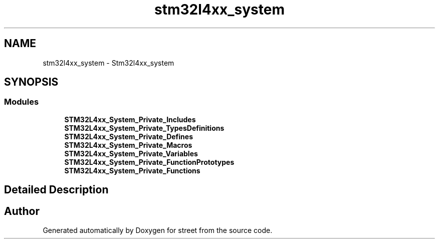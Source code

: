 .TH "stm32l4xx_system" 3 "Thu Dec 15 2022" "street" \" -*- nroff -*-
.ad l
.nh
.SH NAME
stm32l4xx_system \- Stm32l4xx_system
.SH SYNOPSIS
.br
.PP
.SS "Modules"

.in +1c
.ti -1c
.RI "\fBSTM32L4xx_System_Private_Includes\fP"
.br
.ti -1c
.RI "\fBSTM32L4xx_System_Private_TypesDefinitions\fP"
.br
.ti -1c
.RI "\fBSTM32L4xx_System_Private_Defines\fP"
.br
.ti -1c
.RI "\fBSTM32L4xx_System_Private_Macros\fP"
.br
.ti -1c
.RI "\fBSTM32L4xx_System_Private_Variables\fP"
.br
.ti -1c
.RI "\fBSTM32L4xx_System_Private_FunctionPrototypes\fP"
.br
.ti -1c
.RI "\fBSTM32L4xx_System_Private_Functions\fP"
.br
.in -1c
.SH "Detailed Description"
.PP 

.SH "Author"
.PP 
Generated automatically by Doxygen for street from the source code\&.
